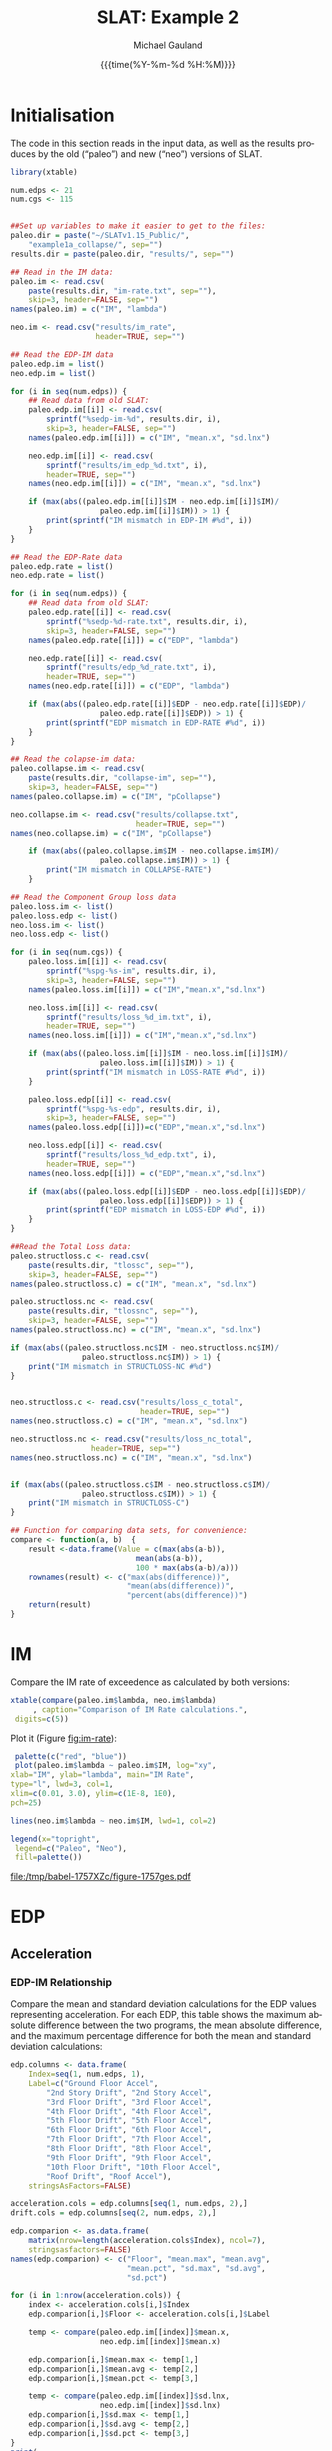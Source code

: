 #+Title:     SLAT: Example 2
#+AUTHOR:    Michael Gauland
#+EMAIL:     michael.gauland@canterbury.ac.nz
#+DATE:      {{{time(%Y-%m-%d %H:%M)}}}
#+DESCRIPTION: 
#+KEYWORDS:
#+LANGUAGE:  en
#+OPTIONS:   H:6 num:t toc:4 \n:nil @:t ::t |:t ^:{} -:t f:t *:t <:t
#+OPTIONS:   TeX:dvipng LaTeX:dvipng skip:nil d:nil todo:t pri:nil tags:not-in-toc
#+OPTIONS:   timestamp:t email:t
#+OPTIONS:   ':t
#+INFOJS_OPT: view:nil toc:t ltoc:t mouse:underline buttons:0 path:http://orgmode.org/org-info.js
#+EXPORT_SELECT_TAGS: export
#+EXPORT_EXCLUDE_TAGS: noexport
#+LaTeX_CLASS: article
#+LaTeX_CLASS_OPTIONS: [a4paper]
#+LATEX_HEADER: \usepackage{unicode-math}
#+LaTex_header: \usepackage{epstopdf}
#+LATEX_HEADER: \usepackage{register}
#+LATEX_HEADER: \usepackage{bytefield}
#+LATEX_HEADER: \usepackage{parskip}
#+LATEX_HEADER: \usepackage{tabulary}
#+LATEX_HEADER: \usepackage[section]{placeins}
#+LATEX_HEADER: \usepackage[htt]{hyphenat}
#+LATEX_HEADER: \setlength{\parindent}{0pt}
#+LATEX_HEADER: \lstset{keywordstyle=\color{blue}\bfseries}
#+LATEX_HEADER: \newfontfamily\listingsfont[Scale=.7]{DejaVu Sans Mono}
#+LATEX_HEADER: \lstset{basicstyle=\listingsfont}
#+LATEX_HEADER: \lstset{showspaces=false}
#+LATEX_HEADER: \lstset{columns=fixed}
#+LATEX_HEADER: \lstset{extendedchars=true}
#+LATEX_HEADER: \lstset{frame=shadowbox}
#+LATEX_HEADER: \lstset{basicstyle=\ttfamily}
#+LATEX_HEADER: \definecolor{mygray}{gray}{0.8}
#+LATEX_HEADER: \lstset{rulesepcolor=\color{mygray}}
#+LATEX_HEADER: \lstdefinelanguage{dash}{rulecolor=\color{green},rulesepcolor=\color{mygray},frameround=ffff,backgroundcolor=\color{white}}
#+LATEX_HEADER: \lstdefinelanguage{fundamental}{basicstyle=\ttfamily\scriptsize,rulesepcolor=\color{cyan},frameround=tttt,backgroundcolor=\color{white},breaklines=true}
#+LATEX_HEADER: \usepackage{pst-circ}
#+LATEX_HEADER: \usepackage[hang,small,bf]{caption}
#+LATEX_HEADER: \setlength{\captionmargin}{20pt}
#+LINK_UP:   
#+LINK_HOME: 
#+XSLT:
#+STARTUP: overview
#+STARTUP: align
#+STARTUP: noinlineimages
#+PROPERTY: header-args:R  :session *R-2*
#+PROPERTY: header-args    :exports both

\clearpage
* Initialisation
  The code in this section reads in the input data, as well as the results
  produces by the old ("paleo") and new ("neo") versions of SLAT.

  #+BEGIN_SRC R  :results output :exports both
    library(xtable)

    num.edps <- 21
    num.cgs <- 115


    ##Set up variables to make it easier to get to the files:
    paleo.dir = paste("~/SLATv1.15_Public/",
        "example1a_collapse/", sep="")
    results.dir = paste(paleo.dir, "results/", sep="")

    ## Read in the IM data:
    paleo.im <- read.csv(
        paste(results.dir, "im-rate.txt", sep=""),
        skip=3, header=FALSE, sep="")
    names(paleo.im) = c("IM", "lambda")

    neo.im <- read.csv("results/im_rate", 
                       header=TRUE, sep="")

    ## Read the EDP-IM data
    paleo.edp.im = list()
    neo.edp.im = list()

    for (i in seq(num.edps)) {
        ## Read data from old SLAT:
        paleo.edp.im[[i]] <- read.csv(
            sprintf("%sedp-im-%d", results.dir, i),
            skip=3, header=FALSE, sep="")
        names(paleo.edp.im[[i]]) = c("IM", "mean.x", "sd.lnx")

        neo.edp.im[[i]] <- read.csv(
            sprintf("results/im_edp_%d.txt", i),
            header=TRUE, sep="")
        names(neo.edp.im[[i]]) = c("IM", "mean.x", "sd.lnx")

        if (max(abs((paleo.edp.im[[i]]$IM - neo.edp.im[[i]]$IM)/
                        paleo.edp.im[[i]]$IM)) > 1) {
            print(sprintf("IM mismatch in EDP-IM #%d", i))
        }
    }

    ## Read the EDP-Rate data
    paleo.edp.rate = list()
    neo.edp.rate = list()

    for (i in seq(num.edps)) {
        ## Read data from old SLAT:
        paleo.edp.rate[[i]] <- read.csv(
            sprintf("%sedp-%d-rate.txt", results.dir, i),
            skip=3, header=FALSE, sep="")
        names(paleo.edp.rate[[i]]) = c("EDP", "lambda")

        neo.edp.rate[[i]] <- read.csv(
            sprintf("results/edp_%d_rate.txt", i),
            header=TRUE, sep="")
        names(neo.edp.rate[[i]]) = c("EDP", "lambda")

        if (max(abs((paleo.edp.rate[[i]]$EDP - neo.edp.rate[[i]]$EDP)/
                        paleo.edp.rate[[i]]$EDP)) > 1) {
            print(sprintf("EDP mismatch in EDP-RATE #%d", i))
        }
    }

    ## Read the colapse-im data:
    paleo.collapse.im <- read.csv(
        paste(results.dir, "collapse-im", sep=""),
        skip=3, header=FALSE, sep="")
    names(paleo.collapse.im) = c("IM", "pCollapse")

    neo.collapse.im <- read.csv("results/collapse.txt", 
                                header=TRUE, sep="")
    names(neo.collapse.im) = c("IM", "pCollapse")

        if (max(abs((paleo.collapse.im$IM - neo.collapse.im$IM)/
                        paleo.collapse.im$IM)) > 1) {
            print("IM mismatch in COLLAPSE-RATE")
        }

    ## Read the Component Group loss data
    paleo.loss.im <- list()
    paleo.loss.edp <- list()
    neo.loss.im <- list()
    neo.loss.edp <- list()

    for (i in seq(num.cgs)) {
        paleo.loss.im[[i]] <- read.csv(
            sprintf("%spg-%s-im", results.dir, i),
            skip=3, header=FALSE, sep="")
        names(paleo.loss.im[[i]]) = c("IM","mean.x","sd.lnx")

        neo.loss.im[[i]] <- read.csv(
            sprintf("results/loss_%d_im.txt", i),
            header=TRUE, sep="")
        names(neo.loss.im[[i]]) = c("IM","mean.x","sd.lnx")

        if (max(abs((paleo.loss.im[[i]]$IM - neo.loss.im[[i]]$IM)/
                        paleo.loss.im[[i]]$IM)) > 1) {
            print(sprintf("IM mismatch in LOSS-RATE #%d", i))
        }
   
        paleo.loss.edp[[i]] <- read.csv(
            sprintf("%spg-%s-edp", results.dir, i),
            skip=3, header=FALSE, sep="")
        names(paleo.loss.edp[[i]])=c("EDP","mean.x","sd.lnx")

        neo.loss.edp[[i]] <- read.csv(
            sprintf("results/loss_%d_edp.txt", i),
            header=TRUE, sep="")
        names(neo.loss.edp[[i]]) = c("EDP","mean.x","sd.lnx")

        if (max(abs((paleo.loss.edp[[i]]$EDP - neo.loss.edp[[i]]$EDP)/
                        paleo.loss.edp[[i]]$EDP)) > 1) {
            print(sprintf("EDP mismatch in LOSS-EDP #%d", i))
        }
    }

    ##Read the Total Loss data:
    paleo.structloss.c <- read.csv(
        paste(results.dir, "tlossc", sep=""),
        skip=3, header=FALSE, sep="")
    names(paleo.structloss.c) = c("IM", "mean.x", "sd.lnx")

    paleo.structloss.nc <- read.csv(
        paste(results.dir, "tlossnc", sep=""),
        skip=3, header=FALSE, sep="")
    names(paleo.structloss.nc) = c("IM", "mean.x", "sd.lnx")

    if (max(abs((paleo.structloss.nc$IM - neo.structloss.nc$IM)/
                    paleo.structloss.nc$IM)) > 1) {
        print("IM mismatch in STRUCTLOSS-NC #%d")
    }


    neo.structloss.c <- read.csv("results/loss_c_total", 
                                 header=TRUE, sep="")
    names(neo.structloss.c) = c("IM", "mean.x", "sd.lnx")

    neo.structloss.nc <- read.csv("results/loss_nc_total", 
    			      header=TRUE, sep="")
    names(neo.structloss.nc) = c("IM", "mean.x", "sd.lnx")


    if (max(abs((paleo.structloss.c$IM - neo.structloss.c$IM)/
                    paleo.structloss.c$IM)) > 1) {
        print("IM mismatch in STRUCTLOSS-C")
    }

    ## Function for comparing data sets, for convenience:
    compare <- function(a, b)  {
        result <-data.frame(Value = c(max(abs(a-b)),
                                mean(abs(a-b)),
                                100 * max(abs(a-b)/a)))
        rownames(result) <- c("max(abs(difference))",
                              "mean(abs(difference))",
                              "percent(abs(difference))")
        return(result)
    }
  #+END_SRC

  #+RESULTS:


\clearpage
* IM
  Compare the IM rate of exceedence as calculated by both versions:
  #+BEGIN_SRC R :results output latex :exports both
    xtable(compare(paleo.im$lambda, neo.im$lambda)
         , caption="Comparison of IM Rate calculations.",
  	 digits=c(5))
  #+END_SRC

  #+RESULTS:

  Plot it (Figure [[fig:im-rate]]):
  <<code:im-rate-plot>>
  #+NAME: im-rate
  #+HEADER: :results graphics :exports both
  #+HEADER: :file (org-babel-temp-file "./figure-" ".pdf")
  #+BEGIN_SRC R
     palette(c("red", "blue"))
     plot(paleo.im$lambda ~ paleo.im$IM, log="xy", 
  	xlab="IM", ylab="lambda", main="IM Rate",
  	type="l", lwd=3, col=1,
  	xlim=c(0.01, 3.0), ylim=c(1E-8, 1E0),
  	pch=25)

    lines(neo.im$lambda ~ neo.im$IM, lwd=1, col=2)

    legend(x="topright",
  	 legend=c("Paleo", "Neo"),
  	 fill=palette())
  #+END_SRC

  #+CAPTION: IM rate comparison ([[code:im-rate-plot][code]]).
  #+ATTR_LaTeX: :width \textwidth*4/4 :placement [h!bt]
  #+NAME: fig:im-rate
  #+RESULTS: im-rate
  [[file:/tmp/babel-1757XZc/figure-1757ges.pdf]]

\clearpage
* EDP
** Acceleration
*** EDP-IM Relationship
    Compare the mean and standard deviation calculations for the EDP values
    representing acceleration. For each EDP, this table shows the maximum
    absolute difference between the two programs, the mean absolute difference,
    and the maximum percentage difference for both the mean and standard
    deviation calculations:
    #+BEGIN_SRC R :results output latex :exports both
      edp.columns <- data.frame(
          Index=seq(1, num.edps, 1),
          Label=c("Ground Floor Accel",
              "2nd Story Drift", "2nd Story Accel",
              "3rd Floor Drift", "3rd Floor Accel",
              "4th Floor Drift", "4th Floor Accel",
              "5th Floor Drift", "5th Floor Accel",
              "6th Floor Drift", "6th Floor Accel",
              "7th Floor Drift", "7th Floor Accel",
              "8th Floor Drift", "8th Floor Accel",
              "9th Floor Drift", "9th Floor Accel",
              "10th Floor Drift", "10th Floor Accel",
              "Roof Drift", "Roof Accel"),
          stringsAsFactors=FALSE)

      acceleration.cols = edp.columns[seq(1, num.edps, 2),]
      drift.cols = edp.columns[seq(2, num.edps, 2),]

      edp.comparion <- as.data.frame(
          matrix(nrow=length(acceleration.cols$Index), ncol=7),
          stringsasfactors=FALSE)
      names(edp.comparion) <- c("Floor", "mean.max", "mean.avg",
                                "mean.pct", "sd.max", "sd.avg",
                                "sd.pct")

      for (i in 1:nrow(acceleration.cols)) {
          index <- acceleration.cols[i,]$Index
          edp.comparion[i,]$Floor <- acceleration.cols[i,]$Label

          temp <- compare(paleo.edp.im[[index]]$mean.x,
                          neo.edp.im[[index]]$mean.x)

          edp.comparion[i,]$mean.max <- temp[1,]
          edp.comparion[i,]$mean.avg <- temp[2,]
          edp.comparion[i,]$mean.pct <- temp[3,]

          temp <- compare(paleo.edp.im[[index]]$sd.lnx,
                          neo.edp.im[[index]]$sd.lnx)
          edp.comparion[i,]$sd.max <- temp[1,]
          edp.comparion[i,]$sd.avg <- temp[2,]
          edp.comparion[i,]$sd.pct <- temp[3,]
      }
      print(
          xtable(edp.comparion, 
                 caption="Comparison of EDP-IM calculations 
                          for acceleration EDPs.",
                 digits=c(5)),
          include.rownames=FALSE)
    #+END_SRC

    #+RESULTS:

    Plot the mean (Figure [[fig:accel-im-mean]]) and standard deviation (Figure [[fig:accel-im-sd-lnx]]):
    <<code:accel-im-mean>>
    #+NAME: accel-im-mean
    #+HEADER: :results graphics :exports both
    #+HEADER: :file (org-babel-temp-file "./figure-" ".pdf")
    #+BEGIN_SRC R
      palette(rainbow(nrow(acceleration.cols)))

      x.range <- c()
      y.range <- c()
      for (i in acceleration.cols$Index) {
          x.range <-range(x.range, paleo.edp.im[[i]]$IM)
          y.range <-range(y.range, paleo.edp.im[[i]]$mean.x)
      }
      plot(NULL, xlim=x.range, ylim=y.range, 
           xlab="IM", ylab="Mean Acceleration",
           main="Mean Acceleration vs. IM")

      for (i in 1:nrow(acceleration.cols)) {
          index = acceleration.cols[i,]$Index
          lines(paleo.edp.im[[index]]$mean.x ~
                paleo.edp.im[[index]]$IM, 
                col=i, lwd=3)

          lines(neo.edp.im[[index]]$mean.x ~ 
                neo.edp.im[[index]]$IM, 
                lwd=1)
      }
      legend(x="topleft", legend=acceleration.cols$Label,
    	 fill=palette())
    #+END_SRC

    #+CAPTION: mean(Acceleration EDP) vs. IM ([[code:accel-im-mean][code]]).
    #+ATTR_LaTeX: :width \textwidth*4/4 :placement [h!bt]
    #+NAME: fig:accel-im-mean
    #+RESULTS: accel-im-mean
    [[file:/tmp/babel-1757XZc/figure-1757ama.pdf]]

    #+NAME: accel-im-sd-lnx
    #+HEADER: :results graphics :exports both
    #+HEADER: :file (org-babel-temp-file "./figure-" ".pdf")
    #+BEGIN_SRC R
      palette(rainbow(nrow(acceleration.cols)))

      x.range <- c()
      y.range <- c()
      for (i in acceleration.cols$Index) {
          x.range <-range(x.range, paleo.edp.im[[i]]$IM)
          y.range <-range(y.range, paleo.edp.im[[i]]$sd.lnx)
      }
      plot(NULL, xlim=x.range, ylim=y.range, 
           xlab="IM", ylab="Sd Acceleration",
           main="Sd Acceleration vs. IM")

      for (i in 1:nrow(acceleration.cols)) {
          index = acceleration.cols[i,]$Index
          lines(paleo.edp.im[[index]]$sd.lnx ~ 
                paleo.edp.im[[index]]$IM, 
                col=i, lwd=3)

          lines(neo.edp.im[[index]]$sd.lnx ~ 
                neo.edp.im[[index]]$IM, 
                lwd=1)
      }
      legend(x="topright", legend=acceleration.cols$Label,
    	 fill=palette())
    #+END_SRC

    #+CAPTION: SD(ln(Acceleration EDP)) vs. IM ([[accel-im-sd-lnx][code]])
    #+ATTR_LaTeX: :width \textwidth*4/4 :placement [h!bt]
    #+NAME: fig:accel-im-sd-lnx
    #+RESULTS: accel-im-sd-lnx
    [[file:/tmp/babel-1757XZc/figure-17570Bb.pdf]]

\clearpage
*** Rate Relationship
    Compare the EDP-RATE calculations, for acceleration-type EDPS:
    #+BEGIN_SRC R :results output latex :exports both
      edp.comparion <- as.data.frame(
          matrix(nrow=length(acceleration.cols$Index), ncol=4),
          stringsasfactors=FALSE)

      names(edp.comparion) <- c("Floor", "mean", "avg", "pct")

      for (i in 1:nrow(acceleration.cols)) {
          index <- acceleration.cols[i,]$Index
          edp.comparion[i,]$Floor <- acceleration.cols[i,]$Label

          temp <- compare(paleo.edp.rate[[index]]$lambda,
                          neo.edp.rate[[index]]$lambda)

          edp.comparion[i,]$mean <- temp[1,]
          edp.comparion[i,]$avg <- temp[2,]
          edp.comparion[i,]$pct <- temp[3,]
      }
      print(xtable(edp.comparion,
                   caption="Comparion of EDP-RATE calculations, for 
    			acceleration-type EDPs",
                   digits=5),
    	include.rownames=FALSE)
     #+END_SRC

     #+RESULTS:

     Plot the calculated curves (Figure [[fig:accel-im-lambda]]):
    #+NAME: accel-im-lambda
    #+HEADER: :results graphics :exports both
    #+HEADER: :file (org-babel-temp-file "./figure-" ".pdf")
    #+BEGIN_SRC R
      palette(rainbow(nrow(acceleration.cols)))

      x.range <- c()
      y.range <- c()
      for (i in acceleration.cols$Index) {
          x.range <-range(x.range, paleo.edp.rate[[i]]$EDP)
          y.range <-range(y.range, paleo.edp.rate[[i]]$lambda)
      }
      plot(NULL, xlim=x.range, ylim=y.range, 
           xlab="EDP", ylab="Lambda",
           log="y",
           main="Lambda(Acceleration) vs. EDP")

      for (i in 1:nrow(acceleration.cols)) {
          index = acceleration.cols[i,]$Index
          lines(paleo.edp.rate[[index]]$lambda ~
                paleo.edp.rate[[index]]$EDP, col=i, lwd=3)

          lines(neo.edp.rate[[index]]$lambda ~
                neo.edp.rate[[index]]$EDP, lwd=1)
      }
      legend(x="topright", legend=acceleration.cols$Label,
    	 fill=palette())
    #+END_SRC

    #+CAPTION: SD(ln(Acceleration EDP)) vs. IM ([[accel-im-lambda][code]])
    #+ATTR_LaTeX: :width \textwidth*4/4 :placement [h!bt]
    #+NAME: fig:accel-im-lambda
    #+RESULTS: accel-im-lambda
    [[file:/tmp/babel-1757XZc/figure-17571Ci.pdf]]

\clearpage
** Drift   
*** EDP-IM Relationship
    Compare the mean and standard deviation calculations for the EDP values
    representing drift. For each EDP, this table shows the maximum
    absolute difference between the two programs, the mean absolute difference,
    and the maximum percentage difference for both the mean and standard
    deviation calculations:
    #+BEGIN_SRC R :results output latex :exports both
      edp.comparion <- as.data.frame(
          matrix(nrow=length(drift.cols$Index), ncol=7),
          stringsasfactors=FALSE)

      names(edp.comparion) <- c("Floor", "mean.max", "mean.avg",
                                "mean.pct", "sd.max", "sd.avg", 
                                "sd.pct")

      for (i in 1:nrow(drift.cols)) {
          index <- drift.cols[i,]$Index
          edp.comparion[i,]$Floor <- drift.cols[i,]$Label

          temp <- compare(paleo.edp.im[[index]]$mean.x,
                          neo.edp.im[[index]]$mean.x)
          edp.comparion[i,]$mean.max <- temp[1,]
          edp.comparion[i,]$mean.avg <- temp[2,]
          edp.comparion[i,]$mean.pct <- temp[3,]

          temp <- compare(paleo.edp.im[[index]]$sd.lnx,
                          neo.edp.im[[index]]$sd.lnx)
          edp.comparion[i,]$sd.max <- temp[1,]
          edp.comparion[i,]$sd.avg <- temp[2,]
          edp.comparion[i,]$sd.pct <- temp[3,]
      }
      print(xtable(edp.comparion, 
                   caption="Comparison of EDP-IM calculations
    			for drift EDPs.",
                   digits=c(5)),
    	include.rownames=FALSE)
    #+END_SRC

    Plot the mean (Figure [[fig:drift-im-mean]]) and standard deviation (Figure [[fig:drift-im-sd-lnx]]):
    #+NAME: drift-im-mean
    #+HEADER: :results graphics
    #+HEADER: :file (org-babel-temp-file "./figure-" ".pdf")
    #+BEGIN_SRC R
      palette(rainbow(nrow(drift.cols)))

      x.range <- c()
      y.range <- c()
      for (i in drift.cols$Index) {
          x.range <-range(x.range, paleo.edp.im[[i]]$IM)
          y.range <-range(y.range, paleo.edp.im[[i]]$mean.x)
      }
      plot(NULL, xlim=x.range, ylim=y.range, 
           xlab="IM", ylab="Mean Drift",
           main="Mean Drift vs. IM")

      for (i in 1:nrow(drift.cols)) {
          index = drift.cols[i,]$Index
          lines(paleo.edp.im[[index]]$mean.x ~
                paleo.edp.im[[index]]$IM, col=i, lwd=3)

          lines(neo.edp.im[[index]]$mean.x ~
                neo.edp.im[[index]]$IM, lwd=1)
      }
      legend(x="topleft", legend=drift.cols$Label,
    	 fill=palette())
    #+END_SRC

    #+CAPTION: mean(Drift EDP) vs. IM ([[drift-im-mean][code]]).
    #+ATTR_LaTeX: :width \textwidth*4/4 :placement [h!bt]
    #+NAME: fig:drift-im-mean
    #+RESULTS: drift-im-mean
    [[file:/tmp/babel-1757XZc/figure-1757ama.pdf]]

    #+NAME: drift-im-sd-lnx
    #+HEADER: :results graphics
    #+HEADER: :file (org-babel-temp-file "./figure-" ".pdf")
    #+BEGIN_SRC R
      palette(rainbow(nrow(drift.cols)))

      x.range <- c()
      y.range <- c()
      for (i in drift.cols$Index) {
          x.range <-range(x.range, paleo.edp.im[[i]]$IM)
          y.range <-range(y.range, paleo.edp.im[[i]]$sd.lnx)
      }
      plot(NULL, xlim=x.range, ylim=y.range, 
           xlab="IM", ylab="Sd Drift",
           main="Sd Drift vs. IM")

      for (i in 1:nrow(drift.cols)) {
          index = drift.cols[i,]$Index
          lines(paleo.edp.im[[index]]$sd.lnx ~
                paleo.edp.im[[index]]$IM, col=i, lwd=3)

          lines(neo.edp.im[[index]]$sd.lnx ~
                neo.edp.im[[index]]$IM, lwd=1)
      }
      legend(x="topright", legend=drift.cols$Label, 
    	 fill=palette())
    #+END_SRC

    #+CAPTION: SD(ln(Drift EDP)) vs. IM ([[drift-im-sd-lnx][code]])
    #+ATTR_LaTeX: :width \textwidth*4/4 :placement [h!bt]
    #+NAME: fig:drift-im-sd-lnx
    #+RESULTS: drift-im-sd-lnx
    [[file:/tmp/babel-1757XZc/figure-17570Bb.pdf]]

\clearpage
*** Rate Relationship
    Compare the EDP-RATE calculations, for drift-type EDPS:
    #+BEGIN_SRC R :results output latex
      edp.comparion <- as.data.frame(
          matrix(nrow=length(drift.cols$Index), ncol=4),
          stringsasfactors=FALSE)

      names(edp.comparion) <- c("Floor", "mean", "avg", "pct")

      for (i in 1:nrow(drift.cols)) {
          index <- drift.cols[i,]$Index
          edp.comparion[i,]$Floor <- drift.cols[i,]$Label

          temp <- compare(paleo.edp.rate[[index]]$lambda,
                          neo.edp.rate[[index]]$lambda)
          edp.comparion[i,]$mean <- temp[1,]
          edp.comparion[i,]$avg <- temp[2,]
          edp.comparion[i,]$pct <- temp[3,]
      }
      print(xtable(edp.comparion,
                   caption="Comparion of EDP-RATE calculations,
    			for drift-type EDPs",
                   digits=5),
    	include.rownames=FALSE)
     #+END_SRC

     #+RESULTS:

     Plot the calculated curves (Figure [[fig:drift-im-lambda]]):
    #+NAME: drift-im-lambda
    #+HEADER: :results graphics
    #+HEADER: :file (org-babel-temp-file "./figure-" ".pdf")
    #+BEGIN_SRC R
      palette(rainbow(nrow(drift.cols)))

      x.range <- c()
      y.range <- c()
      for (i in drift.cols$Index) {
          x.range <-range(x.range, paleo.edp.rate[[i]]$EDP)
          y.range <-range(y.range, paleo.edp.rate[[i]]$lambda)
      }
      plot(NULL, xlim=x.range, ylim=y.range, 
           xlab="EDP", ylab="Lambda",
           log="y",
           main="Lambda(Drift) vs. EDP")

      for (i in 1:nrow(drift.cols)) {
          index = drift.cols[i,]$Index
          lines(paleo.edp.rate[[index]]$lambda ~ 
                paleo.edp.rate[[index]]$EDP, col=i, lwd=3)

          lines(neo.edp.rate[[index]]$lambda ~ 
                neo.edp.rate[[index]]$EDP, lwd=1)
      }
      legend(x="topright", legend=drift.cols$Label, 
    	 fill=palette())
    #+END_SRC

    #+CAPTION: SD(ln(Drift EDP)) vs. IM ([[drift-im-lambda][code]])
    #+ATTR_LaTeX: :width \textwidth*4/4 :placement [h!bt]
    #+NAME: fig:drift-im-lambda
    #+RESULTS: drift-im-lambda
    [[file:/tmp/babel-1757XZc/figure-17571Ci.pdf]]
\clearpage
* COLLAPSE
  Compare the two versions:
  #+BEGIN_SRC R :results output latex
    xtable(compare(paleo.collapse.im$pCollapse,
    	       neo.collapse.im$pCollapse),
  	 caption="Comparison of Collapse-IM calculations.",
  	 digits=c(5))
  #+END_SRC

  #+RESULTS:

  Plot it the collapse curves:
  #+NAME: collapse-im
  #+HEADER: :results graphics
  #+HEADER: :file (org-babel-temp-file "./figure-" ".pdf")
  #+BEGIN_SRC R 
    palette(c("red", "blue"))
    plot(paleo.collapse.im$pCollapse ~ paleo.collapse.im$IM, 
         log="", lwd=5,
         xlab="IM", ylab="pCollapse", main="COLLAPSE Rate",
         type="p", col=1)

    lines(neo.collapse.im$pCollapse ~ neo.collapse.im$IM, 
        col=2, lwd=3)

    legend(x="right",
         legend=c("Paleo", "Neo"),
         fill=palette())
  #+END_SRC

  #+CAPTION: Probability of Collapse calculations
  #+ATTR_LaTeX: :width \textwidth*4/4 :placement [h!bt]
  #+NAME: fig:collapse-im
  #+RESULTS: collapse-im
  [[file:/tmp/babel-1757XZc/figure-1757lVt.pdf]]

  The overall rate of collapse:
  #+BEGIN_SRC R  :results value 
    paleo.rate <- scan(paste(results.dir, "collapse-rate", 
                             sep=""), skip=3)
    neo.rate <- as.numeric(scan("results/collrate.txt", 
                                what="string")[8])
    paste(
        sprintf("Paleo: %5.3e; Neo: %5.3e; error: %3.2f%%", 
                paleo.rate,
                neo.rate, 
                (100*abs(neo.rate - paleo.rate)/paleo.rate)),
        sep="\n")
  #+END_SRC
  
  #+RESULTS:
  : Paleo: 2.125e-04; Neo: 2.159e-04; error: 1.57%

\clearpage
* Component Groups
  #+BEGIN_SRC R :results output latex :exports both
    ## This data comes from the old Example 2 input file, desc
    ## ribing the component groups:
    cgs.descrip <- data.frame(

        matrix( c(1, 2, 2, 20, 2, 2, 2, 18, 3, 2, 4, 4, 4,
    2, 4, 18, 5, 2, 6, 4, 6, 2, 6, 18, 7, 2, 8, 4, 8, 2, 8,
    18, 9, 2, 10, 4, 10, 2, 10, 18, 11, 2, 12, 4, 12, 2,
    12, 18, 13, 2, 14, 4, 14, 2, 14, 18, 15, 2, 16, 4, 16,
    2, 16, 18, 17, 2, 18, 4, 18, 2, 18, 18, 19, 2, 20, 4,
    20, 2, 20, 18, 21, 3, 2, 16, 22, 3, 4, 16, 23, 3, 6,
    16, 24, 3, 8, 16, 25, 3, 10, 16, 26, 3, 12, 16, 27, 3,
    14, 16, 28, 3, 16, 16, 29, 3, 18, 16, 30, 3, 20, 16,
    31, 105, 2, 721, 32, 105, 4, 721, 33, 105, 6, 721, 34,
    105, 8, 721, 35, 105, 10, 721, 36, 105, 12, 721, 37,
    105, 14, 721, 38, 105, 16, 721, 39, 105, 18, 721, 40,
    105, 20, 721, 41, 107, 2, 99, 42, 107, 4, 99, 43, 107,
    6, 99, 44, 107, 8, 99, 45, 107, 10, 99, 46, 107, 12,
    99, 47, 107, 14, 99, 48, 107, 16, 99, 49, 107, 18, 99,
    50, 107, 20, 99, 51, 203, 3, 693, 52, 203, 5, 693, 53,
    203, 7, 693, 54, 203, 9, 693, 55, 203, 11, 693, 56,
    203, 13, 693, 57, 203, 15, 693, 58, 203, 17, 693, 59,
    203, 19, 693, 60, 203, 21, 693, 61, 211, 3, 23, 62,
    211, 5, 23, 63, 211, 7, 23, 64, 211, 9, 23, 65, 211,
    11, 23, 66, 211, 13, 23, 67, 211, 15, 23, 68, 211, 17,
    23, 69, 211, 19, 23, 70, 211, 21, 23, 71, 208, 1, 53,
    72, 208, 3, 53, 73, 208, 5, 53, 74, 208, 7, 53, 75,
    208, 9, 53, 76, 208, 11, 53, 77, 208, 13, 53, 78, 208,
    15, 53, 79, 208, 17, 53, 80, 208, 19, 53, 81, 209, 5,
    16, 82, 209, 11, 16, 83, 209, 19, 16, 84, 205, 21, 4,
    85, 204, 1, 2, 86, 106, 2, 721, 87, 106, 4, 721, 88,
    106, 6, 721, 89, 106, 8, 721, 90, 106, 10, 721, 91,
    106, 12, 721, 92, 106, 14, 721, 93, 106, 16, 721, 94,
    106, 18, 721, 95, 106, 20, 721, 96, 108, 2, 10, 97,
    108, 4, 10, 98, 108, 6, 10, 99, 108, 8, 10, 100, 108,
    10, 10, 101, 108, 12, 10, 102, 108, 14, 10, 103, 108,
    16, 10, 104, 108, 18, 10, 105, 108, 20, 10, 106, 214,
    1, 10, 107, 214, 3, 10, 108, 214, 5, 10, 109, 214, 7,
    10, 110, 214, 9, 10, 111, 214, 11, 10, 112, 214, 13,
    10, 113, 214, 15, 10, 114, 214, 17, 10, 115, 214, 19,
    10),
               ncol=4, byrow=TRUE) )

    names(cgs.descrip) <- c("Index","Type","EDP","Quantity") 
    component.types <- levels(factor(cgs.descrip$Type))
#+END_SRC

** Loss-EDP Relation
   #+BEGIN_SRC R :results output latex :exports both
    ## This data comes from the old Example 2 input file, desc
    ## ribing the component groups:
    cg.edp.summary <- as.data.frame(matrix(nrow=num.cgs, ncol=6))
    names(cg.edp.summary) <- c("mean.max", "mean.avg", "mean.pct",
    		       "sd.max", "sd.avg", "sd.pct")

    for (i in 1:num.cgs) {
        temp <- compare(paleo.loss.edp[[i]]$mean.x, 
                        neo.loss.edp[[i]]$mean.x)
        cg.edp.summary[i,]$mean.max <- temp[1,]
        cg.edp.summary[i,]$mean.avg <- temp[2,]
        cg.edp.summary[i,]$mean.pct <- temp[3,]

        temp <- compare(paleo.loss.edp[[i]]$sd.lnx,
                        neo.loss.edp[[i]]$sd.lnx)
        cg.edp.summary[i,]$sd.max <- temp[1,]
        cg.edp.summary[i,]$sd.avg <- temp[2,]
        cg.edp.summary[i,]$sd.pct <- temp[3,]
    }
   #+END_SRC

    
   #+BEGIN_SRC R :results output :exports both
    ## Function to print summary table of  group-EDP relations
    print.cg.edp.summary <- function(CG) {
        print(
            xtable(
                cg.edp.summary[cgs.descrip
  			 [cgs.descrip$Type==CG,]$Index,],
                caption=sprintf("Comparison of Component
    			      Groups of type #%s.", CG),
                digits=3))
    }
   #+END_SRC

   #+BEGIN_SRC R :results output :exports both
    ## Function to plot component group-EDP relations
    plot_cg_edp <- function(CG) {
        par(mfrow=c(2,1))
        components<-cgs.descrip[cgs.descrip$Type == CG,]$Index
        palette(rainbow(max(length(components), 2)))

        x.range <- c()
        y.range <- c()
        for (c in components) {
            x.range<-range(x.range, paleo.loss.edp[[c]]$EDP)
            y.range<-range(y.range,paleo.loss.edp[[c]]$mean.x)

            x.range<-range(x.range, neo.loss.edp[[c]]$EDP)
            y.range<-range(y.range,neo.loss.edp[[c]]$mean.x)
        }
        plot(NULL, xlim=x.range, ylim=y.range, 
             xlab="EDP", ylab="Mean(Loss)",
             log="",
             main=sprintf("Mean(Loss) vs. EDP, Component #%d", 
                 CG))

        for (i in 1:length(components)) {
            index = components[i]
            lines(paleo.loss.edp[[index]]$mean.x ~ 
  		paleo.loss.edp[[index]]$EDP, 
  		col=i, lwd=3)

            lines(neo.loss.edp[[index]]$mean.x ~ 
  		neo.loss.edp[[index]]$EDP, lwd=1)
        }
        ##legend(x="topright", legend=components, fill=palette())

        x.range <- c()
        y.range <- c()
        for (c in components) {
            x.range<-range(x.range,paleo.loss.edp[[c]]$EDP)
            y.range<-range(y.range,paleo.loss.edp[[c]]$sd.lnx)

            x.range<-range(x.range,neo.loss.edp[[c]]$EDP)
            y.range<-range(y.range,neo.loss.edp[[c]]$sd.lnx)
        }
        plot(NULL, xlim=x.range, ylim=y.range, 
             xlab="EDP", ylab="SD(ln(Loss))",
             log="",
             main=sprintf(
                 "SD(ln(Loss)) vs. EDP, Component #%d",
                 CG))

        for (i in 1:length(components)) {
            index = components[i]
            lines(paleo.loss.edp[[index]]$sd.lnx ~
  		paleo.loss.edp[[index]]$EDP,
  		col=i, lwd=3)

            lines(neo.loss.edp[[index]]$sd.lnx ~ 
  		neo.loss.edp[[index]]$EDP, 
  		lwd=1)
        }
        legend(x="topright", legend=components, fill=palette(), 
               ncol=4)
    }
   #+END_SRC

   #+RESULTS:

   \clearpage
*** Component Type #2
    #+BEGIN_SRC R :results output latex :exports both
      CG = 2
      print.cg.edp.summary(CG)
    #+END_SRC

    #+NAME: cg-2-edp
    #+HEADER: :results graphics
    #+HEADER: :file (org-babel-temp-file "./figure-" ".pdf")
    #+BEGIN_SRC R
      plot_cg_edp(2)
    #+END_SRC

    #+CAPTION: Components of type #2
    #+ATTR_LaTeX: :width \textwidth*4/4 :placement [h!bt]
    #+NAME: fig:cg-2-edp
    #+RESULTS: cg-2-edp
    [[file:/tmp/babel-1757XZc/figure-1757XMn.pdf]]

    \clearpage
*** Component Type #3
    #+BEGIN_SRC R :results output latex :exports both
      CG = 3
      print.cg.edp.summary(CG)
    #+END_SRC

    #+NAME: cg-3-edp
    #+HEADER: :results graphics
    #+HEADER: :file (org-babel-temp-file "./figure-" ".pdf")
    #+BEGIN_SRC R
      plot_cg_edp(CG)
    #+END_SRC

    #+CAPTION: Components of type #3
    #+ATTR_LaTeX: :width \textwidth*4/4 :placement [h!bt]
    #+NAME: fig:cg-3-edp
    #+RESULTS: cg-3-edp
    [[file:/tmp/babel-1757XZc/figure-1757XMn.pdf]]

    \clearpage
*** Component Type #105
    #+BEGIN_SRC R :results output latex :exports both
      CG = 105
      print.cg.edp.summary(CG)
    #+END_SRC

    #+NAME: cg-105-edp
    #+HEADER: :results graphics
    #+HEADER: :file (org-babel-temp-file "./figure-" ".pdf")
    #+BEGIN_SRC R
      plot_cg_edp(CG)
    #+END_SRC

    #+CAPTION: Components of type #105
    #+ATTR_LaTeX: :width \textwidth*4/4 :placement [h!bt]
    #+NAME: fig:cg-105-edp
    #+RESULTS: cg-105-edp
    [[file:/tmp/babel-1757XZc/figure-1757XMn.pdf]]

    \clearpage
*** Component Type #106
    #+BEGIN_SRC R :results output latex :exports both
      CG = 106
      print.cg.edp.summary(CG)
    #+END_SRC

    #+NAME: cg-106-edp
    #+HEADER: :results graphics
    #+HEADER: :file (org-babel-temp-file "./figure-" ".pdf")
    #+BEGIN_SRC R
      plot_cg_edp(CG)
    #+END_SRC

    #+CAPTION: Components of type #106
    #+ATTR_LaTeX: :width \textwidth*4/4 :placement [h!bt]
    #+NAME: fig:cg-106-edp
    #+RESULTS: cg-106-edp
    [[file:/tmp/babel-1757XZc/figure-1757XMn.pdf]]

    \clearpage
*** Component Type #107
    #+BEGIN_SRC R :results output latex :exports both
      CG = 107
      print.cg.edp.summary(CG)
    #+END_SRC

    #+NAME: cg-107-edp
    #+HEADER: :results graphics
    #+HEADER: :file (org-babel-temp-file "./figure-" ".pdf")
    #+BEGIN_SRC R
      plot_cg_edp(CG)
    #+END_SRC

    #+CAPTION: Components of type #107
    #+ATTR_LaTeX: :width \textwidth*4/4 :placement [h!bt]
    #+NAME: fig:cg-107-edp
    #+RESULTS: cg-107-edp
    [[file:/tmp/babel-1757XZc/figure-1757XMn.pdf]]

    \clearpage
*** Component Type #108
    #+BEGIN_SRC R :results output latex :exports both
      CG = 108
      print.cg.edp.summary(CG)
    #+END_SRC

    #+NAME: cg-108-edp
    #+HEADER: :results graphics
    #+HEADER: :file (org-babel-temp-file "./figure-" ".pdf")
    #+BEGIN_SRC R
      plot_cg_edp(CG)
    #+END_SRC

    #+CAPTION: Components of type #108
    #+ATTR_LaTeX: :width \textwidth*4/4 :placement [h!bt]
    #+NAME: fig:cg-108-edp
    #+RESULTS: cg-108-edp
    [[file:/tmp/babel-1757XZc/figure-1757XMn.pdf]]

    \clearpage
*** Component Type #203
    #+BEGIN_SRC R :results output latex :exports both
      CG = 203
      print.cg.edp.summary(CG)
    #+END_SRC

    #+NAME: cg-203-edp
    #+HEADER: :results graphics
    #+HEADER: :file (org-babel-temp-file "./figure-" ".pdf")
    #+BEGIN_SRC R
      plot_cg_edp(CG)
    #+END_SRC

    #+CAPTION: Components of type #203
    #+ATTR_LaTeX: :width \textwidth*4/4 :placement [h!bt]
    #+NAME: fig:cg-203-edp
    #+RESULTS: cg-203-edp
    [[file:/tmp/babel-1757XZc/figure-1757XMn.pdf]]

    \clearpage
*** Component Type #204
    #+BEGIN_SRC R :results output latex :exports both
      CG = 204
      print.cg.edp.summary(CG)
    #+END_SRC

    #+NAME: cg-204-edp
    #+HEADER: :results graphics
    #+HEADER: :file (org-babel-temp-file "./figure-" ".pdf")
    #+BEGIN_SRC R
      plot_cg_edp(CG)
    #+END_SRC

    #+CAPTION: Components of type #204
    #+ATTR_LaTeX: :width \textwidth*4/4 :placement [h!bt]
    #+NAME: fig:cg-204-edp
    #+RESULTS: cg-204-edp
    [[file:/tmp/babel-1757XZc/figure-1757XMn.pdf]]

    \clearpage
*** Component Type #205
    #+BEGIN_SRC R :results output latex :exports both
      CG = 205
      print.cg.edp.summary(CG)
    #+END_SRC

    #+NAME: cg-205-edp
    #+HEADER: :results graphics
    #+HEADER: :file (org-babel-temp-file "./figure-" ".pdf")
    #+BEGIN_SRC R
      plot_cg_edp(CG)
    #+END_SRC

    #+CAPTION: Components of type #205
    #+ATTR_LaTeX: :width \textwidth*4/4 :placement [h!bt]
    #+NAME: fig:cg-205-edp
    #+RESULTS: cg-205-edp
    [[file:/tmp/babel-1757XZc/figure-1757XMn.pdf]]

    \clearpage
*** Component Type #208
    #+BEGIN_SRC R :results output latex :exports both
      CG = 208
      print.cg.edp.summary(CG)
    #+END_SRC

    #+NAME: cg-208-edp
    #+HEADER: :results graphics
    #+HEADER: :file (org-babel-temp-file "./figure-" ".pdf")
    #+BEGIN_SRC R
      plot_cg_edp(CG)
    #+END_SRC

    #+CAPTION: Components of type #208
    #+ATTR_LaTeX: :width \textwidth*4/4 :placement [h!bt]
    #+NAME: fig:cg-208-edp
    #+RESULTS: cg-208-edp
    [[file:/tmp/babel-1757XZc/figure-1757XMn.pdf]]

    \clearpage
*** Component Type #209
    #+BEGIN_SRC R :results output latex :exports both
      CG = 209
      print.cg.edp.summary(CG)
    #+END_SRC

    #+NAME: cg-209-edp
    #+HEADER: :results graphics
    #+HEADER: :file (org-babel-temp-file "./figure-" ".pdf")
    #+BEGIN_SRC R
      plot_cg_edp(CG)
    #+END_SRC

    #+CAPTION: Components of type #209
    #+ATTR_LaTeX: :width \textwidth*4/4 :placement [h!bt]
    #+NAME: fig:cg-209-edp
    #+RESULTS: cg-209-edp
    [[file:/tmp/babel-1757XZc/figure-1757XMn.pdf]]

    \clearpage
*** Component Type #211
    #+BEGIN_SRC R :results output latex :exports both
      CG = 211
      print.cg.edp.summary(CG)
    #+END_SRC

    #+NAME: cg-211-edp
    #+HEADER: :results graphics
    #+HEADER: :file (org-babel-temp-file "./figure-" ".pdf")
    #+BEGIN_SRC R
      plot_cg_edp(CG)
    #+END_SRC

    #+CAPTION: Components of type #211
    #+ATTR_LaTeX: :width \textwidth*4/4 :placement [h!bt]
    #+NAME: fig:cg-211-edp
    #+RESULTS: cg-211-edp
    [[file:/tmp/babel-1757XZc/figure-1757XMn.pdf]]

    \clearpage
*** Component Type #214
    #+BEGIN_SRC R :results output latex :exports both
      CG = 214
      print.cg.edp.summary(CG)
    #+END_SRC

    #+NAME: cg-214-edp
    #+HEADER: :results graphics
    #+HEADER: :file (org-babel-temp-file "./figure-" ".pdf")
    #+BEGIN_SRC R
      plot_cg_edp(CG)
    #+END_SRC

    #+CAPTION: Components of type #214
    #+ATTR_LaTeX: :width \textwidth*4/4 :placement [h!bt]
    #+NAME: fig:cg-214-edp
    #+RESULTS: cg-214-edp
    [[file:/tmp/babel-1757XZc/figure-1757XMn.pdf]]

    \clearpage
** Loss-IM Relation
  #+BEGIN_SRC R :results output latex :exports both
    cg.im.summary <- as.data.frame(matrix(nrow=num.cgs, ncol=6))
    names(cg.im.summary) <- c("mean.max", "mean.avg", "mean.pct",
    		       "sd.max", "sd.avg", "sd.pct")

    for (i in 1:num.cgs) {
        temp <- compare(paleo.loss.im[[i]]$mean.x, 
                        neo.loss.im[[i]]$mean.x)
        cg.im.summary[i,]$mean.max <- temp[1,]
        cg.im.summary[i,]$mean.avg <- temp[2,]
        cg.im.summary[i,]$mean.pct <- temp[3,]

        temp <- compare(paleo.loss.im[[i]]$sd.lnx,
                        neo.loss.im[[i]]$sd.lnx)
        cg.im.summary[i,]$sd.max <- temp[1,]
        cg.im.summary[i,]$sd.avg <- temp[2,]
        cg.im.summary[i,]$sd.pct <- temp[3,]
    }
#+END_SRC

    
  #+BEGIN_SRC R :results output :exports both
    ## Function to print summary table of  group-IM relations
    print.cg.im.summary <- function(CG) {
        print(
            xtable(
                cg.im.summary[cgs.descrip
  			 [cgs.descrip$Type==CG,]$Index,],
                caption=sprintf("Comparison of Component
    			      Groups of type #%s.", CG),
                digits=3))
    }
    #+END_SRC

  #+BEGIN_SRC R :results output :exports both
    ## Function to plot component group-IM relations
    plot_cg_im <- function(CG) {
        par(mfrow=c(2,1))
        components<-cgs.descrip[cgs.descrip$Type == CG,]$Index
        palette(rainbow(max(length(components), 2)))

        x.range <- c()
        y.range <- c()
        for (c in components) {
            x.range<-range(x.range, paleo.loss.im[[c]]$IM)
            y.range<-range(y.range,paleo.loss.im[[c]]$mean.x)

            x.range<-range(x.range, neo.loss.im[[c]]$IM)
            y.range<-range(y.range,neo.loss.im[[c]]$mean.x)
        }
        plot(NULL, xlim=x.range, ylim=y.range, 
             xlab="IM", ylab="Mean(Loss)",
             log="",
             main=sprintf("Mean(Loss) vs. IM, Component #%d", 
                 CG))

        for (i in 1:length(components)) {
            index = components[i]
            lines(paleo.loss.im[[index]]$mean.x ~ 
  		paleo.loss.im[[index]]$IM, 
  		col=i, lwd=3)

            lines(neo.loss.im[[index]]$mean.x ~ 
  		neo.loss.im[[index]]$IM, lwd=1)
        }
        ##legend(x="topright", legend=components, fill=palette())

        x.range <- c()
        y.range <- c()
        for (c in components) {
            x.range<-range(x.range,paleo.loss.im[[c]]$IM)
            y.range<-range(y.range,paleo.loss.im[[c]]$sd.lnx)

            x.range<-range(x.range,neo.loss.im[[c]]$IM)
            y.range<-range(y.range,neo.loss.im[[c]]$sd.lnx)
        }
        plot(NULL, xlim=x.range, ylim=y.range, 
             xlab="IM", ylab="SD(ln(Loss))",
             log="",
             main=sprintf(
                 "SD(ln(Loss)) vs. IM, Component #%d",
                 CG))

        for (i in 1:length(components)) {
            index = components[i]
            lines(paleo.loss.im[[index]]$sd.lnx ~
  		paleo.loss.im[[index]]$IM,
  		col=i, lwd=3)

            lines(neo.loss.im[[index]]$sd.lnx ~ 
  		neo.loss.im[[index]]$IM, 
  		lwd=1)
        }
        legend(x="topright", legend=components, fill=palette(), 
               ncol=4)
    }
  #+END_SRC

\clearpage
*** Component Type #2
    #+BEGIN_SRC R :results output latex :exports both
      CG = 2
      print.cg.im.summary(CG)
    #+END_SRC

    #+NAME: cg-2-im
    #+HEADER: :results graphics
    #+HEADER: :file (org-babel-temp-file "./figure-" ".pdf")
    #+BEGIN_SRC R
      plot_cg_im(2)
    #+END_SRC

    #+CAPTION: Components of type #2
    #+ATTR_LaTeX: :width \textwidth*4/4 :placement [h!bt]
    #+NAME: fig:cg-2-im
    #+RESULTS: cg-2-im
    [[file:/tmp/babel-1757XZc/figure-1757XMn.pdf]]

\clearpage
*** Component Type #3
    #+BEGIN_SRC R :results output latex :exports both
      CG = 3
      print.cg.im.summary(CG)
    #+END_SRC

    #+NAME: cg-3-im
    #+HEADER: :results graphics
    #+HEADER: :file (org-babel-temp-file "./figure-" ".pdf")
    #+BEGIN_SRC R
      plot_cg_im(CG)
    #+END_SRC

    #+CAPTION: Components of type #3
    #+ATTR_LaTeX: :width \textwidth*4/4 :placement [h!bt]
    #+NAME: fig:cg-3-im
    #+RESULTS: cg-3-im
    [[file:/tmp/babel-1757XZc/figure-1757XMn.pdf]]

\clearpage
*** Component Type #105
    #+BEGIN_SRC R :results output latex :exports both
      CG = 105
      print.cg.im.summary(CG)
    #+END_SRC

    #+NAME: cg-105-im
    #+HEADER: :results graphics
    #+HEADER: :file (org-babel-temp-file "./figure-" ".pdf")
    #+BEGIN_SRC R
      plot_cg_im(CG)
    #+END_SRC

    #+CAPTION: Components of type #105
    #+ATTR_LaTeX: :width \textwidth*4/4 :placement [h!bt]
    #+NAME: fig:cg-105-im
    #+RESULTS: cg-105-im
    [[file:/tmp/babel-1757XZc/figure-1757XMn.pdf]]

\clearpage
*** Component Type #106
    #+BEGIN_SRC R :results output latex :exports both
      CG = 106
      print.cg.im.summary(CG)
    #+END_SRC

    #+NAME: cg-106-im
    #+HEADER: :results graphics
    #+HEADER: :file (org-babel-temp-file "./figure-" ".pdf")
    #+BEGIN_SRC R
      plot_cg_im(CG)
    #+END_SRC

    #+CAPTION: Components of type #106
    #+ATTR_LaTeX: :width \textwidth*4/4 :placement [h!bt]
    #+NAME: fig:cg-106-im
    #+RESULTS: cg-106-im
    [[file:/tmp/babel-1757XZc/figure-1757XMn.pdf]]

\clearpage
*** Component Type #107
    #+BEGIN_SRC R :results output latex :exports both
      CG = 107
      print.cg.im.summary(CG)
    #+END_SRC

    #+NAME: cg-107-im
    #+HEADER: :results graphics
    #+HEADER: :file (org-babel-temp-file "./figure-" ".pdf")
    #+BEGIN_SRC R
      plot_cg_im(CG)
    #+END_SRC

    #+CAPTION: Components of type #107
    #+ATTR_LaTeX: :width \textwidth*4/4 :placement [h!bt]
    #+NAME: fig:cg-107-im
    #+RESULTS: cg-107-im
    [[file:/tmp/babel-1757XZc/figure-1757XMn.pdf]]

\clearpage
*** Component Type #108
    #+BEGIN_SRC R :results output latex :exports both
      CG = 108
      print.cg.im.summary(CG)
    #+END_SRC

    #+NAME: cg-108-im
    #+HEADER: :results graphics
    #+HEADER: :file (org-babel-temp-file "./figure-" ".pdf")
    #+BEGIN_SRC R
      plot_cg_im(CG)
    #+END_SRC

    #+CAPTION: Components of type #108
    #+ATTR_LaTeX: :width \textwidth*4/4 :placement [h!bt]
    #+NAME: fig:cg-108-im
    #+RESULTS: cg-108-im
    [[file:/tmp/babel-1757XZc/figure-1757XMn.pdf]]

\clearpage
*** Component Type #203
    #+BEGIN_SRC R :results output latex :exports both
      CG = 203
      print.cg.im.summary(CG)
    #+END_SRC

    #+NAME: cg-203-im
    #+HEADER: :results graphics
    #+HEADER: :file (org-babel-temp-file "./figure-" ".pdf")
    #+BEGIN_SRC R
      plot_cg_im(CG)
    #+END_SRC

    #+CAPTION: Components of type #203
    #+ATTR_LaTeX: :width \textwidth*4/4 :placement [h!bt]
    #+NAME: fig:cg-203-im
    #+RESULTS: cg-203-im
    [[file:/tmp/babel-1757XZc/figure-1757XMn.pdf]]

\clearpage
*** Component Type #204
    #+BEGIN_SRC R :results output latex :exports both
      CG = 204
      print.cg.im.summary(CG)
    #+END_SRC

    #+NAME: cg-204-im
    #+HEADER: :results graphics
    #+HEADER: :file (org-babel-temp-file "./figure-" ".pdf")
    #+BEGIN_SRC R
      plot_cg_im(CG)
    #+END_SRC

    #+CAPTION: Components of type #204
    #+ATTR_LaTeX: :width \textwidth*4/4 :placement [h!bt]
    #+NAME: fig:cg-204-im
    #+RESULTS: cg-204-im
    [[file:/tmp/babel-1757XZc/figure-1757XMn.pdf]]

\clearpage
*** Component Type #205
    #+BEGIN_SRC R :results output latex :exports both
      CG = 205
      print.cg.im.summary(CG)
    #+END_SRC

    #+NAME: cg-205-im
    #+HEADER: :results graphics
    #+HEADER: :file (org-babel-temp-file "./figure-" ".pdf")
    #+BEGIN_SRC R
      plot_cg_im(CG)
    #+END_SRC

    #+CAPTION: Components of type #205
    #+ATTR_LaTeX: :width \textwidth*4/4 :placement [h!bt]
    #+NAME: fig:cg-205-im
    #+RESULTS: cg-205-im
    [[file:/tmp/babel-1757XZc/figure-1757XMn.pdf]]

\clearpage
*** Component Type #208
    #+BEGIN_SRC R :results output latex :exports both
      CG = 208
      print.cg.im.summary(CG)
    #+END_SRC

    #+NAME: cg-208-im
    #+HEADER: :results graphics
    #+HEADER: :file (org-babel-temp-file "./figure-" ".pdf")
    #+BEGIN_SRC R
      plot_cg_im(CG)
    #+END_SRC

    #+CAPTION: Components of type #208
    #+ATTR_LaTeX: :width \textwidth*4/4 :placement [h!bt]
    #+NAME: fig:cg-208-im
    #+RESULTS: cg-208-im
    [[file:/tmp/babel-1757XZc/figure-1757XMn.pdf]]

\clearpage
*** Component Type #209
    #+BEGIN_SRC R :results output latex :exports both
      CG = 209
      print.cg.im.summary(CG)
    #+END_SRC

    #+NAME: cg-209-im
    #+HEADER: :results graphics
    #+HEADER: :file (org-babel-temp-file "./figure-" ".pdf")
    #+BEGIN_SRC R
      plot_cg_im(CG)
    #+END_SRC

    #+CAPTION: Components of type #209
    #+ATTR_LaTeX: :width \textwidth*4/4 :placement [h!bt]
    #+NAME: fig:cg-209-im
    #+RESULTS: cg-209-im
    [[file:/tmp/babel-1757XZc/figure-1757XMn.pdf]]

\clearpage
*** Component Type #211
    #+BEGIN_SRC R :results output latex :exports both
      CG = 211
      print.cg.im.summary(CG)
    #+END_SRC

    #+NAME: cg-211-im
    #+HEADER: :results graphics
    #+HEADER: :file (org-babel-temp-file "./figure-" ".pdf")
    #+BEGIN_SRC R
      plot_cg_im(CG)
    #+END_SRC

    #+CAPTION: Components of type #211
    #+ATTR_LaTeX: :width \textwidth*4/4 :placement [h!bt]
    #+NAME: fig:cg-211-im
    #+RESULTS: cg-211-im
    [[file:/tmp/babel-1757XZc/figure-1757XMn.pdf]]

\clearpage
*** Component Type #214
    #+BEGIN_SRC R :results output latex :exports both
      CG = 214
      print.cg.im.summary(CG)
    #+END_SRC

    #+NAME: cg-214-im
    #+HEADER: :results graphics
    #+HEADER: :file (org-babel-temp-file "./figure-" ".pdf")
    #+BEGIN_SRC R
      plot_cg_im(CG)
    #+END_SRC

    #+CAPTION: Components of type #214
    #+ATTR_LaTeX: :width \textwidth*4/4 :placement [h!bt]
    #+NAME: fig:cg-214-im
    #+RESULTS: cg-214-im
    [[file:/tmp/babel-1757XZc/figure-1757XMn.pdf]]

\clearpage
*** Loss-IM Relation
* Total Loss

** Non-Collapse
   Compare the means and standard deviations:
   #+BEGIN_SRC R :results output latex 
     xtable(compare(paleo.structloss.nc$mean.x,
      	      neo.structloss.nc$mean.x),
         caption="Comparison of Mean(Loss) without Collapse",
   	 digits=c(5))
   #+END_SRC

   #+RESULTS:
   #+BEGIN_EXPORT latex
   % latex table generated in R 3.2.2 by xtable 1.8-2 package
   % Thu Jun 16 15:08:03 2016
   \begin{table}[ht]
   \centering
   \begin{tabular}{rr}
     \hline
    & Value \\ 
     \hline
   max(abs(difference)) &   -Inf \\ 
     mean(abs(difference)) &  \\ 
     percent(abs(difference)) &   -Inf \\ 
      \hline
   \end{tabular}
   \caption{Comparison of Mean(Loss) without Collapse} 
   \end{table}
   Warning messages:
   1: In max(abs(a - b)) : no non-missing arguments to max; returning -Inf
   2: In max(abs(a - b)/a) : no non-missing arguments to max; returning -Inf
   #+END_EXPORT


   #+BEGIN_SRC R :results output latex
     xtable(compare(paleo.structloss.nc$sd.lnx,
   		 neo.structloss.nc$sd.lnx),
   	 caption="Comparison of sd(ln(Loss)) without Collapse",
   	 digits=c(5))
   #+END_SRC

   #+RESULTS:

   Plot the mean (Figure [[fig:structloss.nc-mean]]) and standard deviation (Figure
   [[fig:structloss.nc-sd]]):
   #+NAME: structloss.nc-mean
   #+HEADER: :results graphics
   #+HEADER: :file (org-babel-temp-file "./figure-" ".pdf")
   #+BEGIN_SRC R
     palette(c("red", "blue"))
     plot(paleo.structloss.nc$mean.x ~
          paleo.structloss.nc$IM, log="",
	  xlim=c(0, 1.5), ylim=c(0, 10E6),
          xlab="IM", ylab="Mean(Loss)", 
          main="Total Loss, No Collapse",
          type="p", col=1, lwd=5)

     lines(neo.structloss.nc$mean.x ~ neo.structloss.nc$IM, 
         col=2, lwd=3)

     legend(x="topright",
          legend=c("Paleo", "Neo"),
          fill=palette())
   #+END_SRC

   #+CAPTION: Mean Total Loss 
   #+CAPTION: (*not* considering collapse)
   #+ATTR_LaTeX: :width \textwidth*4/4 :placement [h!bt]
   #+NAME: fig:structloss.nc-mean
   #+RESULTS: structloss.nc-mean
   [[file:/tmp/babel-1757XZc/figure-1757ctC.pdf]]


   #+NAME: structloss.nc-sd
   #+HEADER: :results graphics
   #+HEADER: :file (org-babel-temp-file "./figure-" ".pdf")
   #+BEGIN_SRC R  
     palette(c("red", "blue"))
     plot(paleo.structloss.nc$sd.lnx ~ paleo.structloss.nc$IM,
          log="", xlab="IM", ylab="sd(ln(Loss))", 
          main="Total Loss, No Collapse",
          type="p", col=1, lwd=5)
     lines(neo.structloss.nc$sd.lnx ~ neo.structloss.nc$IM, 
         col=2, lwd=3)
  
     legend(x="topright",
          legend=c("Paleo", "Neo"),
          fill=palette())
   #+END_SRC

   #+CAPTION: Standard deviation of total loss
   #+CAPTION: (*not* considering collapse)
   #+ATTR_LaTeX: :width \textwidth*4/4 :placement [h!bt]
   #+NAME: fig:structloss.nc-sd
   #+RESULTS: structloss.nc-sd
   [[file:/tmp/babel-1757XZc/figure-1757QWb.pdf]]


** Collapse
   Compare the means and standard deviations:
   #+BEGIN_SRC R :results output latex 
     xtable(compare(paleo.structloss.c$mean.x,
      	      neo.structloss.c$mean.x),
         caption="Comparison of Mean(Loss) with Collapse",
   	 digits=c(5))
   #+END_SRC


   #+BEGIN_SRC R :results output latex
     xtable(compare(paleo.structloss.c$sd.lnx,
   		 neo.structloss.c$sd.lnx),
   	 caption="Comparison of sd(ln(Loss)) with Collapse",
   	 digits=c(5))
   #+END_SRC
   Compare the means and standard deviations:

   Plot the mean (Figure [[fig:structloss.c-mean]]) and standard deviation (Figure
   [[fig:structloss.c-sd]]):
   #+NAME: structloss.c-mean
   #+HEADER: :results graphics
   #+HEADER: :file (org-babel-temp-file "./figure-" ".pdf")
   #+BEGIN_SRC R
     palette(c("red", "blue"))
     plot(paleo.structloss.c$mean.x ~ paleo.structloss.c$IM, 
          log="", xlab="IM", ylab="Mean(Loss)",
	  xlim=c(0, 1.5), ylim=c(0, 20E6),
          main="Total Loss, Collapse",
          type="p", col=1, lwd=5)

     lines(neo.structloss.c$mean.x ~ neo.structloss.c$IM, 
         col=2, lwd=3)

     legend(x="topright",
          legend=c("Paleo", "Neo"),
          fill=palette())
   #+END_SRC

   #+CAPTION: Mean of total loss, considering collapse.
   #+ATTR_LaTeX: :width \textwidth*4/4 :placement [h!bt]
   #+NAME: fig:structloss.c-mean
   #+RESULTS: structloss.c-mean
   [[file:/tmp/babel-1757XZc/figure-1757E_z.pdf]]


   #+NAME: structloss.c-sd
   #+HEADER: :results graphics
   #+HEADER: :file (org-babel-temp-file "./figure-" ".pdf")
   #+BEGIN_SRC R  
     palette(c("red", "blue"))
     plot(paleo.structloss.c$sd.lnx ~ paleo.structloss.c$IM, log="", 
          xlab="EDP", ylab="sd(ln(Loss))", main="Total Loss, Collapse",
	  ylim=c(0, max(paleo.structloss.c$sd.lnx)),
          type="p", col=1, lwd=5)
     lines(neo.structloss.c$sd.lnx ~ neo.structloss.c$IM, 
  	 col=2, lwd=3)

     legend(x="topright",
          legend=c("Paleo", "Neo"),
          fill=palette())
   #+END_SRC

   #+CAPTION: Standard deviation of loss, considering collapse
   #+ATTR_LaTeX: :width \textwidth*4/4 :placement [h!bt]
   #+NAME: fig:structloss.c-sd
   #+RESULTS: structloss.c-sd
   [[file:/tmp/babel-1757XZc/figure-1757dnV.pdf]]


** Scratch							   :noexport:
   :PROPERTIES:
   :header-args: :eval no-export
   :END:
#+PROPERTY: header-args    :exports both

   Code to check sample points are the same
   EDP-IM relationships:
   #+BEGIN_SRC sh :results output
   for i in $(seq 21); do    
      f=example1a_im_edp_${i}.txt
      min_n=$(head -2 $f | tail -1 | awk -e '{print $1}')
      max_n=$(tail -1 $f | awk -e '{print $1}')
      count_n=$(wc -l $f | awk -e '{print $1 - 1}')

      f=~/SLATv1.15_Public/example1a_collapse/results/edp-im-${i}
      min_p=$(head -4 $f | tail -1 | awk -e '{print $1}')
      max_p=$(tail -2 $f | awk -e 'BEGIN{RS="\r\n"} {print $1}')
      count_p=$(wc -l $f | awk -e '{print $1 - 4}')
      echo $min_n $min_p "; " $max_n $max_p "; " $count_n $count_p
   done
   #+END_SRC

   #+RESULTS:
   #+begin_example
   0.01 1.0000E-02 ;  2.5 2.500 ;  199 199
   0.01 1.0000E-02 ;  2.5 2.500 ;  199 199
   0.01 1.0000E-02 ;  2.5 2.500 ;  199 199
   0.01 1.0000E-02 ;  2.5 2.500 ;  199 199
   0.01 1.0000E-02 ;  2.5 2.500 ;  199 199
   0.01 1.0000E-02 ;  2.5 2.500 ;  199 199
   0.01 1.0000E-02 ;  2.5 2.500 ;  199 199
   0.01 1.0000E-02 ;  2.5 2.500 ;  199 199
   0.01 1.0000E-02 ;  2.5 2.500 ;  199 199
   0.01 1.0000E-02 ;  2.5 2.500 ;  199 199
   0.01 1.0000E-02 ;  2.5 2.500 ;  199 199
   0.01 1.0000E-02 ;  2.5 2.500 ;  199 199
   0.01 1.0000E-02 ;  2.5 2.500 ;  199 199
   0.01 1.0000E-02 ;  2.5 2.500 ;  199 199
   0.01 1.0000E-02 ;  2.5 2.500 ;  199 199
   0.01 1.0000E-02 ;  2.5 2.500 ;  199 199
   0.01 1.0000E-02 ;  2.5 2.500 ;  199 199
   0.01 1.0000E-02 ;  2.5 2.500 ;  199 199
   0.01 1.0000E-02 ;  2.5 2.500 ;  199 199
   0.01 1.0000E-02 ;  2.5 2.500 ;  199 199
   0.01 1.0000E-02 ;  2.5 2.500 ;  199 199
#+end_example

   EDP-rate relationships
   #+BEGIN_SRC sh :results output
   for i in $(seq 21); do    
      f=example1a_edp_${i}_rate.txt
      min_n=$(head -2 $f | tail -1 | awk -e '{print $1}')
      max_n=$(tail -1 $f | awk -e '{print $1}')
      count_n=$(wc -l $f | awk -e '{print $1 - 1}')

      f=~/SLATv1.15_Public/example1a_collapse/results/edp-${i}-rate.txt
      min_p=$(head -4 $f | tail -1 | awk -e '{print $1}')
      max_p=$(tail -2 $f | awk -e 'BEGIN{RS="\r\n"} {print $1}')
      count_p=$(wc -l $f | awk -e '{print $1 - 4}')
      echo $min_n $min_p "; " $max_n $max_p "; " $count_n $count_p
   done
   #+END_SRC

   #+RESULTS:
   #+begin_example
   0.001 1.0000E-03 ;  0.15 0.1500 ;  149 149
   0.001 1.0000E-03 ;  0.1 0.1000 ;  149 149
   0.05 5.0000E-02 ;  5.0 5.000 ;  199 199
   0.001 1.0000E-03 ;  0.1 0.1000 ;  199 199
   0.05 5.0000E-02 ;  5.0 5.000 ;  199 199
   0.001 1.0000E-03 ;  0.1 0.1000 ;  199 199
   0.05 5.0000E-02 ;  5.0 5.000 ;  199 199
   0.001 1.0000E-03 ;  0.1 0.1000 ;  199 199
   0.05 5.0000E-02 ;  5.0 5.000 ;  199 199
   0.001 1.0000E-03 ;  0.1 0.1000 ;  199 199
   0.05 5.0000E-02 ;  5.0 5.000 ;  199 199
   0.001 1.0000E-03 ;  0.1 0.1000 ;  199 199
   0.05 5.0000E-02 ;  5.0 5.000 ;  199 199
   0.001 1.0000E-03 ;  0.1 0.1000 ;  199 199
   0.05 5.0000E-02 ;  5.0 5.000 ;  199 199
   0.001 1.0000E-03 ;  0.1 0.1000 ;  199 199
   0.05 5.0000E-02 ;  5.0 5.000 ;  199 199
   0.001 1.0000E-03 ;  0.1 0.1000 ;  199 199
   0.05 5.0000E-02 ;  5.0 5.000 ;  199 199
   0.001 1.0000E-03 ;  0.1 0.1000 ;  199 199
   0.05 5.0000E-02 ;  5.0 5.000 ;  199 199
#+end_example

   Loss-edp
   #+BEGIN_SRC sh :results output
   for i in $(seq 115); do    
      f=example1a_loss_${i}_edp.txt
      min_n=$(head -2 $f | tail -1 | awk -e '{print $1}')
      max_n=$(tail -1 $f | awk -e '{print $1}')
      count_n=$(wc -l $f | awk -e '{print $1 - 1}')

      f=~/SLATv1.15_Public/example1a_collapse/results/pg-${i}-edp
      min_p=$(head -4 $f | tail -1 | awk -e '{print $1}')
      max_p=$(tail -2 $f | awk -e 'BEGIN{RS="\r\n"} {print $1}')
      count_p=$(wc -l $f | awk -e '{print $1 - 4}')
      echo $i":" $min_n $min_p "; " $max_n $max_p "; " $count_n $count_p
      echo $i":" \
           $(guile -c "(display (- $min_n $min_p))") \
           $(guile -c "(display (- $max_n $max_p))") \
           $(guile -c "(display (- $count_n $count_p))")

   done
   #+END_SRC

   #+RESULTS:
   #+begin_example
   1: 0.001 1.0000E-03 ;  0.1 0.1000 ;  149 149
   1: 0.0 0.0 0
   2: 0.001 1.0000E-03 ;  0.1 0.1000 ;  149 149
   2: 0.0 0.0 0
   3: 0.001 1.0000E-03 ;  0.1 0.1000 ;  199 199
   3: 0.0 0.0 0
   4: 0.001 1.0000E-03 ;  0.1 0.1000 ;  199 199
   4: 0.0 0.0 0
   5: 0.001 1.0000E-03 ;  0.1 0.1000 ;  199 199
   5: 0.0 0.0 0
   6: 0.001 1.0000E-03 ;  0.1 0.1000 ;  199 199
   6: 0.0 0.0 0
   7: 0.001 1.0000E-03 ;  0.1 0.1000 ;  199 199
   7: 0.0 0.0 0
   8: 0.001 1.0000E-03 ;  0.1 0.1000 ;  199 199
   8: 0.0 0.0 0
   9: 0.001 1.0000E-03 ;  0.1 0.1000 ;  199 199
   9: 0.0 0.0 0
   10: 0.001 1.0000E-03 ;  0.1 0.1000 ;  199 199
   10: 0.0 0.0 0
   11: 0.001 1.0000E-03 ;  0.1 0.1000 ;  199 199
   11: 0.0 0.0 0
   12: 0.001 1.0000E-03 ;  0.1 0.1000 ;  199 199
   12: 0.0 0.0 0
   13: 0.001 1.0000E-03 ;  0.1 0.1000 ;  199 199
   13: 0.0 0.0 0
   14: 0.001 1.0000E-03 ;  0.1 0.1000 ;  199 199
   14: 0.0 0.0 0
   15: 0.001 1.0000E-03 ;  0.1 0.1000 ;  199 199
   15: 0.0 0.0 0
   16: 0.001 1.0000E-03 ;  0.1 0.1000 ;  199 199
   16: 0.0 0.0 0
   17: 0.001 1.0000E-03 ;  0.1 0.1000 ;  199 199
   17: 0.0 0.0 0
   18: 0.001 1.0000E-03 ;  0.1 0.1000 ;  199 199
   18: 0.0 0.0 0
   19: 0.001 1.0000E-03 ;  0.1 0.1000 ;  199 199
   19: 0.0 0.0 0
   20: 0.001 1.0000E-03 ;  0.1 0.1000 ;  199 199
   20: 0.0 0.0 0
   21: 0.001 1.0000E-03 ;  0.1 0.1000 ;  149 149
   21: 0.0 0.0 0
   22: 0.001 1.0000E-03 ;  0.1 0.1000 ;  199 199
   22: 0.0 0.0 0
   23: 0.001 1.0000E-03 ;  0.1 0.1000 ;  199 199
   23: 0.0 0.0 0
   24: 0.001 1.0000E-03 ;  0.1 0.1000 ;  199 199
   24: 0.0 0.0 0
   25: 0.001 1.0000E-03 ;  0.1 0.1000 ;  199 199
   25: 0.0 0.0 0
   26: 0.001 1.0000E-03 ;  0.1 0.1000 ;  199 199
   26: 0.0 0.0 0
   27: 0.001 1.0000E-03 ;  0.1 0.1000 ;  199 199
   27: 0.0 0.0 0
   28: 0.001 1.0000E-03 ;  0.1 0.1000 ;  199 199
   28: 0.0 0.0 0
   29: 0.001 1.0000E-03 ;  0.1 0.1000 ;  199 199
   29: 0.0 0.0 0
   30: 0.001 1.0000E-03 ;  0.1 0.1000 ;  199 199
   30: 0.0 0.0 0
   31: 0.001 1.0000E-03 ;  0.1 0.1000 ;  149 149
   31: 0.0 0.0 0
   32: 0.001 1.0000E-03 ;  0.1 0.1000 ;  199 199
   32: 0.0 0.0 0
   33: 0.001 1.0000E-03 ;  0.1 0.1000 ;  199 199
   33: 0.0 0.0 0
   34: 0.001 1.0000E-03 ;  0.1 0.1000 ;  199 199
   34: 0.0 0.0 0
   35: 0.001 1.0000E-03 ;  0.1 0.1000 ;  199 199
   35: 0.0 0.0 0
   36: 0.001 1.0000E-03 ;  0.1 0.1000 ;  199 199
   36: 0.0 0.0 0
   37: 0.001 1.0000E-03 ;  0.1 0.1000 ;  199 199
   37: 0.0 0.0 0
   38: 0.001 1.0000E-03 ;  0.1 0.1000 ;  199 199
   38: 0.0 0.0 0
   39: 0.001 1.0000E-03 ;  0.1 0.1000 ;  199 199
   39: 0.0 0.0 0
   40: 0.001 1.0000E-03 ;  0.1 0.1000 ;  199 199
   40: 0.0 0.0 0
   41: 0.001 1.0000E-03 ;  0.1 0.1000 ;  149 149
   41: 0.0 0.0 0
   42: 0.001 1.0000E-03 ;  0.1 0.1000 ;  199 199
   42: 0.0 0.0 0
   43: 0.001 1.0000E-03 ;  0.1 0.1000 ;  199 199
   43: 0.0 0.0 0
   44: 0.001 1.0000E-03 ;  0.1 0.1000 ;  199 199
   44: 0.0 0.0 0
   45: 0.001 1.0000E-03 ;  0.1 0.1000 ;  199 199
   45: 0.0 0.0 0
   46: 0.001 1.0000E-03 ;  0.1 0.1000 ;  199 199
   46: 0.0 0.0 0
   47: 0.001 1.0000E-03 ;  0.1 0.1000 ;  199 199
   47: 0.0 0.0 0
   48: 0.001 1.0000E-03 ;  0.1 0.1000 ;  199 199
   48: 0.0 0.0 0
   49: 0.001 1.0000E-03 ;  0.1 0.1000 ;  199 199
   49: 0.0 0.0 0
   50: 0.001 1.0000E-03 ;  0.1 0.1000 ;  199 199
   50: 0.0 0.0 0
   51: 0.05 5.0000E-02 ;  5.0 5.000 ;  199 199
   51: 0.0 0.0 0
   52: 0.05 5.0000E-02 ;  5.0 5.000 ;  199 199
   52: 0.0 0.0 0
   53: 0.05 5.0000E-02 ;  5.0 5.000 ;  199 199
   53: 0.0 0.0 0
   54: 0.05 5.0000E-02 ;  5.0 5.000 ;  199 199
   54: 0.0 0.0 0
   55: 0.05 5.0000E-02 ;  5.0 5.000 ;  199 199
   55: 0.0 0.0 0
   56: 0.05 5.0000E-02 ;  5.0 5.000 ;  199 199
   56: 0.0 0.0 0
   57: 0.05 5.0000E-02 ;  5.0 5.000 ;  199 199
   57: 0.0 0.0 0
   58: 0.05 5.0000E-02 ;  5.0 5.000 ;  199 199
   58: 0.0 0.0 0
   59: 0.05 5.0000E-02 ;  5.0 5.000 ;  199 199
   59: 0.0 0.0 0
   60: 0.05 5.0000E-02 ;  5.0 5.000 ;  199 199
   60: 0.0 0.0 0
   61: 0.05 5.0000E-02 ;  5.0 5.000 ;  199 199
   61: 0.0 0.0 0
   62: 0.05 5.0000E-02 ;  5.0 5.000 ;  199 199
   62: 0.0 0.0 0
   63: 0.05 5.0000E-02 ;  5.0 5.000 ;  199 199
   63: 0.0 0.0 0
   64: 0.05 5.0000E-02 ;  5.0 5.000 ;  199 199
   64: 0.0 0.0 0
   65: 0.05 5.0000E-02 ;  5.0 5.000 ;  199 199
   65: 0.0 0.0 0
   66: 0.05 5.0000E-02 ;  5.0 5.000 ;  199 199
   66: 0.0 0.0 0
   67: 0.05 5.0000E-02 ;  5.0 5.000 ;  199 199
   67: 0.0 0.0 0
   68: 0.05 5.0000E-02 ;  5.0 5.000 ;  199 199
   68: 0.0 0.0 0
   69: 0.05 5.0000E-02 ;  5.0 5.000 ;  199 199
   69: 0.0 0.0 0
   70: 0.05 5.0000E-02 ;  5.0 5.000 ;  199 199
   70: 0.0 0.0 0
   71: 0.001 1.0000E-03 ;  0.15 0.1500 ;  149 149
   71: 0.0 0.0 0
   72: 0.05 5.0000E-02 ;  5.0 5.000 ;  199 199
   72: 0.0 0.0 0
   73: 0.05 5.0000E-02 ;  5.0 5.000 ;  199 199
   73: 0.0 0.0 0
   74: 0.05 5.0000E-02 ;  5.0 5.000 ;  199 199
   74: 0.0 0.0 0
   75: 0.05 5.0000E-02 ;  5.0 5.000 ;  199 199
   75: 0.0 0.0 0
   76: 0.05 5.0000E-02 ;  5.0 5.000 ;  199 199
   76: 0.0 0.0 0
   77: 0.05 5.0000E-02 ;  5.0 5.000 ;  199 199
   77: 0.0 0.0 0
   78: 0.05 5.0000E-02 ;  5.0 5.000 ;  199 199
   78: 0.0 0.0 0
   79: 0.05 5.0000E-02 ;  5.0 5.000 ;  199 199
   79: 0.0 0.0 0
   80: 0.05 5.0000E-02 ;  5.0 5.000 ;  199 199
   80: 0.0 0.0 0
   81: 0.05 5.0000E-02 ;  5.0 5.000 ;  199 199
   81: 0.0 0.0 0
   82: 0.05 5.0000E-02 ;  5.0 5.000 ;  199 199
   82: 0.0 0.0 0
   83: 0.05 5.0000E-02 ;  5.0 5.000 ;  199 199
   83: 0.0 0.0 0
   84: 0.05 5.0000E-02 ;  5.0 5.000 ;  199 199
   84: 0.0 0.0 0
   85: 0.001 1.0000E-03 ;  0.15 0.1500 ;  149 149
   85: 0.0 0.0 0
   86: 0.001 1.0000E-03 ;  0.1 0.1000 ;  149 149
   86: 0.0 0.0 0
   87: 0.001 1.0000E-03 ;  0.1 0.1000 ;  199 199
   87: 0.0 0.0 0
   88: 0.001 1.0000E-03 ;  0.1 0.1000 ;  199 199
   88: 0.0 0.0 0
   89: 0.001 1.0000E-03 ;  0.1 0.1000 ;  199 199
   89: 0.0 0.0 0
   90: 0.001 1.0000E-03 ;  0.1 0.1000 ;  199 199
   90: 0.0 0.0 0
   91: 0.001 1.0000E-03 ;  0.1 0.1000 ;  199 199
   91: 0.0 0.0 0
   92: 0.001 1.0000E-03 ;  0.1 0.1000 ;  199 199
   92: 0.0 0.0 0
   93: 0.001 1.0000E-03 ;  0.1 0.1000 ;  199 199
   93: 0.0 0.0 0
   94: 0.001 1.0000E-03 ;  0.1 0.1000 ;  199 199
   94: 0.0 0.0 0
   95: 0.001 1.0000E-03 ;  0.1 0.1000 ;  199 199
   95: 0.0 0.0 0
   96: 0.001 1.0000E-03 ;  0.1 0.1000 ;  149 149
   96: 0.0 0.0 0
   97: 0.001 1.0000E-03 ;  0.1 0.1000 ;  199 199
   97: 0.0 0.0 0
   98: 0.001 1.0000E-03 ;  0.1 0.1000 ;  199 199
   98: 0.0 0.0 0
   99: 0.001 1.0000E-03 ;  0.1 0.1000 ;  199 199
   99: 0.0 0.0 0
   100: 0.001 1.0000E-03 ;  0.1 0.1000 ;  199 199
   100: 0.0 0.0 0
   101: 0.001 1.0000E-03 ;  0.1 0.1000 ;  199 199
   101: 0.0 0.0 0
   102: 0.001 1.0000E-03 ;  0.1 0.1000 ;  199 199
   102: 0.0 0.0 0
   103: 0.001 1.0000E-03 ;  0.1 0.1000 ;  199 199
   103: 0.0 0.0 0
   104: 0.001 1.0000E-03 ;  0.1 0.1000 ;  199 199
   104: 0.0 0.0 0
   105: 0.001 1.0000E-03 ;  0.1 0.1000 ;  199 199
   105: 0.0 0.0 0
   106: 0.001 1.0000E-03 ;  0.15 0.1500 ;  149 149
   106: 0.0 0.0 0
   107: 0.05 5.0000E-02 ;  5.0 5.000 ;  199 199
   107: 0.0 0.0 0
   108: 0.05 5.0000E-02 ;  5.0 5.000 ;  199 199
   108: 0.0 0.0 0
   109: 0.05 5.0000E-02 ;  5.0 5.000 ;  199 199
   109: 0.0 0.0 0
   110: 0.05 5.0000E-02 ;  5.0 5.000 ;  199 199
   110: 0.0 0.0 0
   111: 0.05 5.0000E-02 ;  5.0 5.000 ;  199 199
   111: 0.0 0.0 0
   112: 0.05 5.0000E-02 ;  5.0 5.000 ;  199 199
   112: 0.0 0.0 0
   113: 0.05 5.0000E-02 ;  5.0 5.000 ;  199 199
   113: 0.0 0.0 0
   114: 0.05 5.0000E-02 ;  5.0 5.000 ;  199 199
   114: 0.0 0.0 0
   115: 0.05 5.0000E-02 ;  5.0 5.000 ;  199 199
   115: 0.0 0.0 0
#+end_example

   Loss-im
   #+BEGIN_SRC sh :results output
   for i in $(seq 115); do    
      f=example1a_loss_${i}_im.txt
      min_n=$(head -2 $f | tail -1 | awk -e '{print $1}')
      max_n=$(tail -1 $f | awk -e '{print $1}')
      count_n=$(wc -l $f | awk -e '{print $1 - 1}')

      f=~/SLATv1.15_Public/example1a_collapse/results/pg-${i}-im
      min_p=$(head -4 $f | tail -1 | awk -e '{print $1}')
      max_p=$(tail -2 $f | awk -e 'BEGIN{RS="\r\n"} {print $1}')
      count_p=$(wc -l $f | awk -e '{print $1 - 4}')
      #echo  $min_n  $min_p "; " $max_n - $max_p "; " $count_n - $count_p
      echo $(guile -c "(display (- $min_n $min_p))") \
           $(guile -c "(display (- $max_n $max_p))") \
           $(guile -c "(display (- $count_n $count_p))")
   done
   
   #+END_SRC

   #+RESULTS:
   #+begin_example
   0.0 0.0 0
   0.0 0.0 0
   0.0 0.0 0
   0.0 0.0 0
   0.0 0.0 0
   0.0 0.0 0
   0.0 0.0 0
   0.0 0.0 0
   0.0 0.0 0
   0.0 0.0 0
   0.0 0.0 0
   0.0 0.0 0
   0.0 0.0 0
   0.0 0.0 0
   0.0 0.0 0
   0.0 0.0 0
   0.0 0.0 0
   0.0 0.0 0
   0.0 0.0 0
   0.0 0.0 0
   0.0 0.0 0
   0.0 0.0 0
   0.0 0.0 0
   0.0 0.0 0
   0.0 0.0 0
   0.0 0.0 0
   0.0 0.0 0
   0.0 0.0 0
   0.0 0.0 0
   0.0 0.0 0
   0.0 0.0 0
   0.0 0.0 0
   0.0 0.0 0
   0.0 0.0 0
   0.0 0.0 0
   0.0 0.0 0
   0.0 0.0 0
   0.0 0.0 0
   0.0 0.0 0
   0.0 0.0 0
   0.0 0.0 0
   0.0 0.0 0
   0.0 0.0 0
   0.0 0.0 0
   0.0 0.0 0
   0.0 0.0 0
   0.0 0.0 0
   0.0 0.0 0
   0.0 0.0 0
   0.0 0.0 0
   0.0 0.0 0
   0.0 0.0 0
   0.0 0.0 0
   0.0 0.0 0
   0.0 0.0 0
   0.0 0.0 0
   0.0 0.0 0
   0.0 0.0 0
   0.0 0.0 0
   0.0 0.0 0
   0.0 0.0 0
   0.0 0.0 0
   0.0 0.0 0
   0.0 0.0 0
   0.0 0.0 0
   0.0 0.0 0
   0.0 0.0 0
   0.0 0.0 0
   0.0 0.0 0
   0.0 0.0 0
   0.0 0.0 0
   0.0 0.0 0
   0.0 0.0 0
   0.0 0.0 0
   0.0 0.0 0
   0.0 0.0 0
   0.0 0.0 0
   0.0 0.0 0
   0.0 0.0 0
   0.0 0.0 0
   0.0 0.0 0
   0.0 0.0 0
   0.0 0.0 0
   0.0 0.0 0
   0.0 0.0 0
   0.0 0.0 0
   0.0 0.0 0
   0.0 0.0 0
   0.0 0.0 0
   0.0 0.0 0
   0.0 0.0 0
   0.0 0.0 0
   0.0 0.0 0
   0.0 0.0 0
   0.0 0.0 0
   0.0 0.0 0
   0.0 0.0 0
   0.0 0.0 0
   0.0 0.0 0
   0.0 0.0 0
   0.0 0.0 0
   0.0 0.0 0
   0.0 0.0 0
   0.0 0.0 0
   0.0 0.0 0
   0.0 0.0 0
   0.0 0.0 0
   0.0 0.0 0
   0.0 0.0 0
   0.0 0.0 0
   0.0 0.0 0
   0.0 0.0 0
   0.0 0.0 0
   0.0 0.0 0
   0.0 0.0 0
#+end_example

*** Per-unit cost
   #+HEADER: :results graphics
   #+HEADER: :file (org-babel-temp-file "./figure-" ".pdf")
    #+BEGIN_SRC R
     per.unit.cost <- function(low.count, price.at.low, 
                               high.count, price.at.high,
                               n)
     {
         if (n <= low.count) {
             unit.price <- price.at.low
         } else if (n >= high.count) {
             unit.price <- price.at.high
         } else {
             ratio = (n - low.count)/(high.count - low.count)
             #total.price.low <- price.at.low * low.count
             #total.price.high <- price.at.high * high.count

             #total.price.n <- total.price.low + ratio * (total.price.high - total.price.low)
             #unit.price <- total.price.n / n
	     unit.price <- price.at.low + ratio * (price.at.high - price.at.low)
         }

         return(unit.price)
     }

     cost <- function(count) {
         sapply(count, function(n) {
             low.count <- 9
             high.count <- 900
             price.at.low <- 58.4
             price.at.high <- 43.2

             return(n * per.unit.cost(low.count, price.at.low, 
                                      high.count, price.at.high,
                                      n))
         })}

     plot(cost, from=0, to = 1000)
    #+END_SRC

    #+RESULTS:
    [[file:/tmp/babel-1757XZc/figure-1757I4F.pdf]]


    #+BEGIN_SRC R :results output
      print("203--693 units")
      print(per.unit.cost(9,  58.4, 900,  43.2, 693))
      print(per.unit.cost(9, 297.9, 900, 277.8, 693))
      print("")
      print("204--2 units")
      print(per.unit.cost(3, 56000, 5, 33600, 2))
      print("")
      print("205--4 units")
      print(per.unit.cost(2, 220000, 8, 150000, 4))
      print("")
      print("208--53 units")
      print(per.unit.cost(10, 2500, 100, 1000, 53))
      print("")
      print("209--16 units")
      print(per.unit.cost(2, 50000, 6, 40000, 16))
    #+END_SRC

    #+RESULTS:
    #+begin_example
    [1] "203--693 units"
    [1] 46.73131
    [1] 282.4697
    [1] ""
    [1] "204--2 units"
    [1] 56000
    [1] ""
    [1] "205--4 units"
    [1] 196666.7
    [1] ""
    [1] "208--53 units"
    [1] 1783.333
    [1] ""
    [1] "209--16 units"
    [1] 40000
#+end_example

